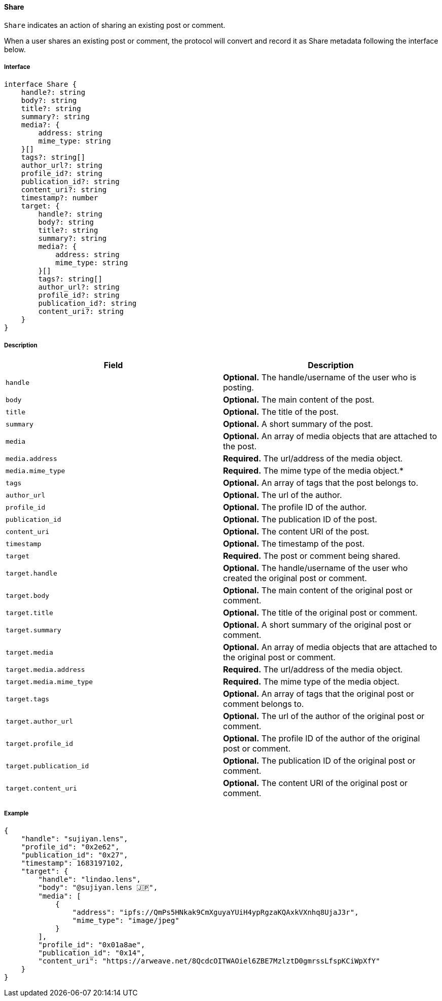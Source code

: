 ==== Share

`Share` indicates an action of sharing an existing post or comment.

When a user shares an existing post or comment, the protocol will convert and record it as Share metadata following the interface below.

===== Interface

[,typescript]
----
interface Share {
    handle?: string
    body?: string
    title?: string
    summary?: string
    media?: {
        address: string
        mime_type: string
    }[]
    tags?: string[]
    author_url?: string
    profile_id?: string
    publication_id?: string
    content_uri?: string
    timestamp?: number
    target: {
        handle?: string
        body?: string
        title?: string
        summary?: string
        media?: {
            address: string
            mime_type: string
        }[]
        tags?: string[]
        author_url?: string
        profile_id?: string
        publication_id?: string
        content_uri?: string
    }
}
----

===== Description

|===
| Field               | Description

| `handle`        | *Optional.* The handle/username of the user who is posting.
| `body`          | *Optional.* The main content of the post.
| `title`         | *Optional.* The title of the post.
| `summary`       | *Optional.* A short summary of the post.
| `media`         | *Optional.* An array of media objects that are attached to the post.
| `media.address` | *Required.* The url/address of the media object.
| `media.mime_type` | *Required.* The mime type of the media object.*
| `tags`          | *Optional.* An array of tags that the post belongs to.
| `author_url`    | *Optional.* The url of the author.
| `profile_id`    | *Optional.* The profile ID of the author.
| `publication_id` | *Optional.* The publication ID of the post.
| `content_uri`   | *Optional.* The content URI of the post.
| `timestamp`     | *Optional.* The timestamp of the post.
| `target`            | *Required.* The post or comment being shared.
| `target.handle`     | *Optional.* The handle/username of the user who created the original post or comment.
| `target.body`       | *Optional.* The main content of the original post or comment.
| `target.title`      | *Optional.* The title of the original post or comment.
| `target.summary`    | *Optional.* A short summary of the original post or comment.
| `target.media`      | *Optional.* An array of media objects that are attached to the original post or comment.
| `target.media.address` | *Required.* The url/address of the media object.
| `target.media.mime_type` | *Required.* The mime type of the media object.
| `target.tags`       | *Optional.* An array of tags that the original post or comment belongs to.
| `target.author_url` | *Optional.* The url of the author of the original post or comment.
| `target.profile_id` | *Optional.* The profile ID of the author of the original post or comment.
| `target.publication_id` | *Optional.* The publication ID of the original post or comment.
| `target.content_uri` | *Optional.* The content URI of the original post or comment.
|===

===== Example

[,json]
----
{
    "handle": "sujiyan.lens",
    "profile_id": "0x2e62",
    "publication_id": "0x27",
    "timestamp": 1683197102,
    "target": {
        "handle": "lindao.lens",
        "body": "@sujiyan.lens 🇯🇵",
        "media": [
            {
                "address": "ipfs://QmPs5HNkak9CmXguyaYUiH4ypRgzaKQAxkVXnhq8UjaJ3r",
                "mime_type": "image/jpeg"
            }
        ],
        "profile_id": "0x01a8ae",
        "publication_id": "0x14",
        "content_uri": "https://arweave.net/8QcdcOITWAOiel6ZBE7MzlztD0gmrssLfspKCiWpXfY"
    }
}
----